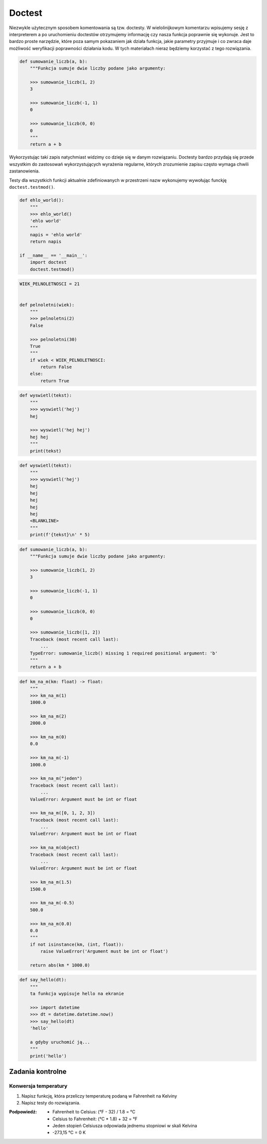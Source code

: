*******
Doctest
*******

Niezwykle użytecznym sposobem komentowania są tzw. doctesty. W wielolinijkowym komentarzu wpisujemy sesję z interpreterem a po uruchomieniu doctestów otrzymujemy informację czy nasza funkcja poprawnie się wykonuje. Jest to bardzo proste narzędzie, które poza samym pokazaniem jak działa funkcja, jakie parametry przyjmuje i co zwraca daje możliwość weryfikacji poprawności działania kodu. W tych materiałach nieraz będziemy korzystać z tego rozwiązania.

.. code-block:: python

    def sumowanie_liczb(a, b):
        """Funkcja sumuje dwie liczby podane jako argumenty:

        >>> sumowanie_liczb(1, 2)
        3

        >>> sumowanie_liczb(-1, 1)
        0

        >>> sumowanie_liczb(0, 0)
        0
        """
        return a + b

Wykorzystując taki zapis natychmiast widzimy co dzieje się w danym rozwiązaniu. Doctesty bardzo przydają się przede wszystkim do zastosowań wykorzystujących wyrażenia regularne, których zrozumienie zapisu często wymaga chwili zastanowienia.

Testy dla wszystkich funkcji aktualnie zdefiniowanych w przestrzeni nazw wykonujemy wywołując funckję ``doctest.testmod()``.

.. code-block:: python

    def ehlo_world():
        """
        >>> ehlo_world()
        'ehlo world'
        """
        napis = 'ehlo world'
        return napis

    if __name__ == '__main__':
        import doctest
        doctest.testmod()

.. code-block:: python

    WIEK_PELNOLETNOSCI = 21


    def pelnoletni(wiek):
        """
        >>> pelnoletni(2)
        False

        >>> pelnoletni(30)
        True
        """
        if wiek < WIEK_PELNOLETNOSCI:
            return False
        else:
            return True


.. code-block:: python

    def wyswietl(tekst):
        """
        >>> wyswietl('hej')
        hej

        >>> wyswietl('hej hej')
        hej hej
        """
        print(tekst)


.. code-block:: python

    def wyswietl(tekst):
        """
        >>> wyswietl('hej')
        hej
        hej
        hej
        hej
        hej
        <BLANKLINE>
        """
        print(f'{tekst}\n' * 5)


.. code-block:: python

    def sumowanie_liczb(a, b):
        """Funkcja sumuje dwie liczby podane jako argumenty:

        >>> sumowanie_liczb(1, 2)
        3

        >>> sumowanie_liczb(-1, 1)
        0

        >>> sumowanie_liczb(0, 0)
        0

        >>> sumowanie_liczb([1, 2])
        Traceback (most recent call last):
            ...
        TypeError: sumowanie_liczb() missing 1 required positional argument: 'b'
        """
        return a + b

.. code-block:: python

    def km_na_m(km: float) -> float:
        """
        >>> km_na_m(1)
        1000.0

        >>> km_na_m(2)
        2000.0

        >>> km_na_m(0)
        0.0

        >>> km_na_m(-1)
        1000.0

        >>> km_na_m("jeden")
        Traceback (most recent call last):
            ...
        ValueError: Argument must be int or float

        >>> km_na_m([0, 1, 2, 3])
        Traceback (most recent call last):
            ...
        ValueError: Argument must be int or float

        >>> km_na_m(object)
        Traceback (most recent call last):
            ...
        ValueError: Argument must be int or float

        >>> km_na_m(1.5)
        1500.0

        >>> km_na_m(-0.5)
        500.0

        >>> km_na_m(0.0)
        0.0
        """
        if not isinstance(km, (int, float)):
            raise ValueError('Argument must be int or float')

        return abs(km * 1000.0)

.. code-block:: python

    def say_hello(dt):
        """
        ta funkcja wypisuje hello na ekranie

        >>> import datetime
        >>> dt = datetime.datetime.now()
        >>> say_hello(dt)
        'hello'

        a gdyby uruchomić ją...
        """
        print('hello')

Zadania kontrolne
=================

Konwersja temperatury
---------------------
#. Napisz funkcję, która przeliczy temperaturę podaną w Fahrenheit na Kelviny
#. Napisz testy do rozwiązania.

:Podpowiedź:
    * Fahrenheit to Celsius: (°F - 32) / 1.8 = °C
    * Celsius to Fahrenheit: (°C * 1.8) + 32 = °F
    * Jeden stopień Celsiusza odpowiada jednemu stopniowi w skali Kelvina
    * -273,15 °C = 0 K